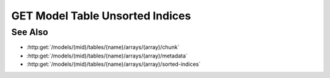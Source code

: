 GET Model Table Unsorted Indices
================================

.. http:get:: /models/(mid)/tables/(name)/arrays/(array)/unsorted-indices

  Given a collection of sorted row indices and a specific sort order,
  return the corresponding unsorted row indices.

  :param mid: Unique model identifier.
  :type mid: string

  :param name: Arrayset artifact name.
  :type name: string

  :param array: Array index.
  :type array: int

  :query rows: Row indices to be sorted.
  :query index: Optional index column that can be used for sorting.
  :query sort: Sort order.
  :query byteorder: Optionally return the results as binary data.
  :responseheader Content-Type: application/json, application/octet-stream

See Also
--------

- :http:get:`/models/(mid)/tables/(name)/arrays/(array)/chunk`
- :http:get:`/models/(mid)/tables/(name)/arrays/(array)/metadata`
- :http:get:`/models/(mid)/tables/(name)/arrays/(array)/sorted-indices`
